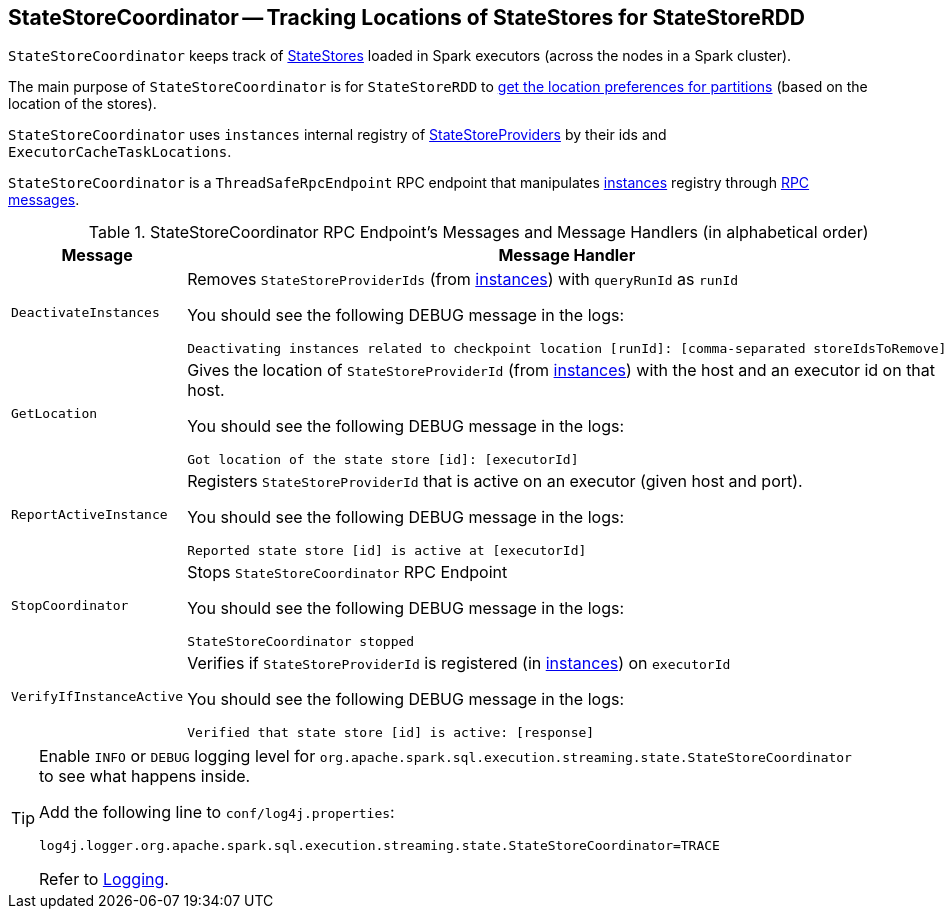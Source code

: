 == [[StateStoreCoordinator]] StateStoreCoordinator -- Tracking Locations of StateStores for StateStoreRDD

`StateStoreCoordinator` keeps track of link:spark-sql-streaming-StateStore.adoc[StateStores] loaded in Spark executors (across the nodes in a Spark cluster).

The main purpose of `StateStoreCoordinator` is for `StateStoreRDD` to link:spark-sql-streaming-StateStoreRDD.adoc#getPreferredLocations[get the location preferences for partitions] (based on the location of the stores).

[[instances]]
`StateStoreCoordinator` uses `instances` internal registry of link:spark-sql-streaming-StateStoreProvider.adoc[StateStoreProviders] by their ids and `ExecutorCacheTaskLocations`.

`StateStoreCoordinator` is a `ThreadSafeRpcEndpoint` RPC endpoint that manipulates <<instances, instances>> registry through <<messages, RPC messages>>.

[[messages]]
.StateStoreCoordinator RPC Endpoint's Messages and Message Handlers (in alphabetical order)
[width="100%",cols="1m,3",options="header"]
|===
| Message
| Message Handler

| DeactivateInstances
a| [[DeactivateInstances]] Removes `StateStoreProviderIds` (from <<instances, instances>>) with `queryRunId` as `runId`

You should see the following DEBUG message in the logs:

```
Deactivating instances related to checkpoint location [runId]: [comma-separated storeIdsToRemove]
```

| GetLocation
a| [[GetLocation]] Gives the location of `StateStoreProviderId` (from <<instances, instances>>) with the host and an executor id on that host.

You should see the following DEBUG message in the logs:

```
Got location of the state store [id]: [executorId]
```

| ReportActiveInstance
a| [[ReportActiveInstance]] Registers `StateStoreProviderId` that is active on an executor (given host and port).

You should see the following DEBUG message in the logs:

```
Reported state store [id] is active at [executorId]
```

| StopCoordinator
a| [[StopCoordinator]] Stops `StateStoreCoordinator` RPC Endpoint

You should see the following DEBUG message in the logs:

```
StateStoreCoordinator stopped
```

| VerifyIfInstanceActive
a| [[VerifyIfInstanceActive]] Verifies if `StateStoreProviderId` is registered (in <<instances, instances>>) on `executorId`

You should see the following DEBUG message in the logs:

```
Verified that state store [id] is active: [response]
```
|===

[TIP]
====
Enable `INFO` or `DEBUG` logging level for `org.apache.spark.sql.execution.streaming.state.StateStoreCoordinator` to see what happens inside.

Add the following line to `conf/log4j.properties`:

```
log4j.logger.org.apache.spark.sql.execution.streaming.state.StateStoreCoordinator=TRACE
```

Refer to link:spark-sql-streaming-logging.adoc[Logging].
====
